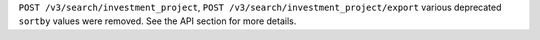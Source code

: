 ``POST /v3/search/investment_project``, ``POST /v3/search/investment_project/export`` various deprecated ``sortby`` values were removed. See the API section for more details.
